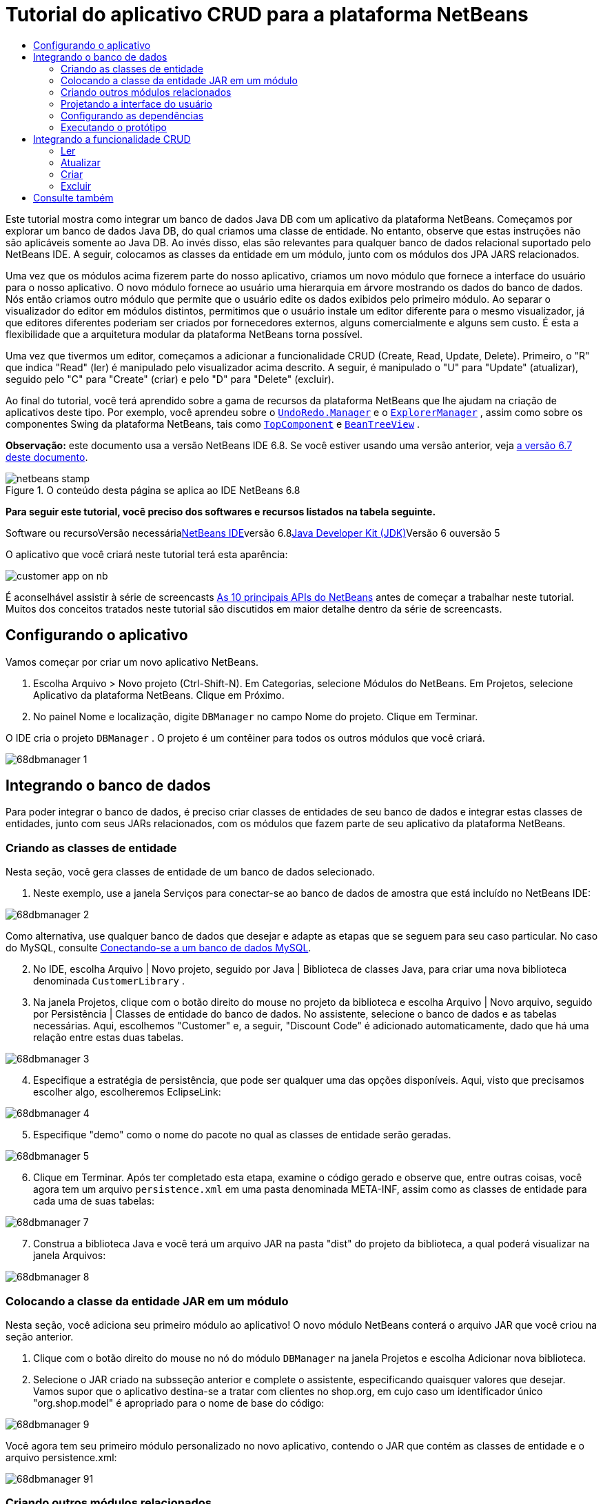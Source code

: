 // 
//     Licensed to the Apache Software Foundation (ASF) under one
//     or more contributor license agreements.  See the NOTICE file
//     distributed with this work for additional information
//     regarding copyright ownership.  The ASF licenses this file
//     to you under the Apache License, Version 2.0 (the
//     "License"); you may not use this file except in compliance
//     with the License.  You may obtain a copy of the License at
// 
//       http://www.apache.org/licenses/LICENSE-2.0
// 
//     Unless required by applicable law or agreed to in writing,
//     software distributed under the License is distributed on an
//     "AS IS" BASIS, WITHOUT WARRANTIES OR CONDITIONS OF ANY
//     KIND, either express or implied.  See the License for the
//     specific language governing permissions and limitations
//     under the License.
//

= Tutorial do aplicativo CRUD para a plataforma NetBeans
:jbake-type: platform-tutorial
:jbake-tags: tutorials 
:jbake-status: published
:syntax: true
:source-highlighter: pygments
:toc: left
:toc-title:
:icons: font
:experimental:
:description: Tutorial do aplicativo CRUD para a plataforma NetBeans - Apache NetBeans
:keywords: Apache NetBeans Platform, Platform Tutorials, Tutorial do aplicativo CRUD para a plataforma NetBeans

Este tutorial mostra como integrar um banco de dados Java DB com um aplicativo da plataforma NetBeans. Começamos por explorar um banco de dados Java DB, do qual criamos uma classe de entidade. No entanto, observe que estas instruções não são aplicáveis somente ao Java DB. Ao invés disso, elas são relevantes para qualquer banco de dados relacional suportado pelo NetBeans IDE. A seguir, colocamos as classes da entidade em um módulo, junto com os módulos dos JPA JARS relacionados.

Uma vez que os módulos acima fizerem parte do nosso aplicativo, criamos um novo módulo que fornece a interface do usuário para o nosso aplicativo. O novo módulo fornece ao usuário uma hierarquia em árvore mostrando os dados do banco de dados. Nós então criamos outro módulo que permite que o usuário edite os dados exibidos pelo primeiro módulo. Ao separar o visualizador do editor em módulos distintos, permitimos que o usuário instale um editor diferente para o mesmo visualizador, já que editores diferentes poderiam ser criados por fornecedores externos, alguns comercialmente e alguns sem custo. É esta a flexibilidade que a arquitetura modular da plataforma NetBeans torna possível.

Uma vez que tivermos um editor, começamos a adicionar a funcionalidade CRUD (Create, Read, Update, Delete). Primeiro, o "R" que indica "Read" (ler) é manipulado pelo visualizador acima descrito. A seguir, é manipulado o "U" para "Update" (atualizar), seguido pelo "C" para "Create" (criar) e pelo "D" para "Delete" (excluir).

Ao final do tutorial, você terá aprendido sobre a gama de recursos da plataforma NetBeans que lhe ajudam na criação de aplicativos deste tipo. Por exemplo, você aprendeu sobre o  ``link:http://bits.netbeans.org/dev/javadoc/org-openide-awt/org/openide/awt/UndoRedo.Manager.html[+UndoRedo.Manager+]``  e o  ``link:http://bits.netbeans.org/dev/javadoc/org-openide-explorer/org/openide/explorer/ExplorerManager.html[+ExplorerManager+]`` , assim como sobre os componentes Swing da plataforma NetBeans, tais como  ``link:http://bits.netbeans.org/dev/javadoc/org-openide-windows/org/openide/windows/TopComponent.html[+TopComponent+]``  e  ``link:http://bits.netbeans.org/dev/javadoc/org-openide-explorer/org/openide/explorer/view/BeanTreeView.html[+BeanTreeView+]`` .

*Observação:* este documento usa a versão NetBeans IDE 6.8. Se você estiver usando uma versão anterior, veja link:67/nbm-crud.html[+a versão 6.7 deste documento+].


image::images/netbeans-stamp.gif[title="O conteúdo desta página se aplica ao IDE NetBeans 6.8"]


*Para seguir este tutorial, você preciso dos softwares e recursos listados na tabela seguinte.*

Software ou recursoVersão necessárialink:https://netbeans.org/downloads/index.html[+NetBeans IDE+]versão 6.8link:http://java.sun.com/javase/downloads/index.jsp[+Java Developer Kit (JDK)+]Versão 6 ouversão 5

O aplicativo que você criará neste tutorial terá esta aparência:

image::http://netbeans.dzone.com/sites/all/files/customer-app-on-nb.png[]

É aconselhável assistir à série de screencasts link:https://platform.netbeans.org/tutorials/nbm-10-top-apis.html[+As 10 principais APIs do NetBeans+] antes de começar a trabalhar neste tutorial. Muitos dos conceitos tratados neste tutorial são discutidos em maior detalhe dentro da série de screencasts.



== Configurando o aplicativo

Vamos começar por criar um novo aplicativo NetBeans.


[start=1]
1. Escolha Arquivo > Novo projeto (Ctrl-Shift-N). Em Categorias, selecione Módulos do NetBeans. Em Projetos, selecione Aplicativo da plataforma NetBeans. Clique em Próximo.

[start=2]
2. No painel Nome e localização, digite  ``DBManager``  no campo Nome do projeto. Clique em Terminar.

O IDE cria o projeto  ``DBManager`` . O projeto é um contêiner para todos os outros módulos que você criará.

image::images/68dbmanager-1.png[]




== Integrando o banco de dados

Para poder integrar o banco de dados, é preciso criar classes de entidades de seu banco de dados e integrar estas classes de entidades, junto com seus JARs relacionados, com os módulos que fazem parte de seu aplicativo da plataforma NetBeans.


=== Criando as classes de entidade

Nesta seção, você gera classes de entidade de um banco de dados selecionado.


[start=1]
1. Neste exemplo, use a janela Serviços para conectar-se ao banco de dados de amostra que está incluído no NetBeans IDE:

image::images/68dbmanager-2.png[]

Como alternativa, use qualquer banco de dados que desejar e adapte as etapas que se seguem para seu caso particular. No caso do MySQL, consulte link:https://netbeans.org/kb/docs/ide/mysql_pt_BR.html[+Conectando-se a um banco de dados MySQL+].


[start=2]
2. No IDE, escolha Arquivo | Novo projeto, seguido por Java | Biblioteca de classes Java, para criar uma nova biblioteca denominada  ``CustomerLibrary`` .


[start=3]
3. Na janela Projetos, clique com o botão direito do mouse no projeto da biblioteca e escolha Arquivo | Novo arquivo, seguido por Persistência | Classes de entidade do banco de dados. No assistente, selecione o banco de dados e as tabelas necessárias. Aqui, escolhemos "Customer" e, a seguir, "Discount Code" é adicionado automaticamente, dado que há uma relação entre estas duas tabelas.

image::images/68dbmanager-3.png[]


[start=4]
4. Especifique a estratégia de persistência, que pode ser qualquer uma das opções disponíveis. Aqui, visto que precisamos escolher algo, escolheremos EclipseLink:

image::images/68dbmanager-4.png[]


[start=5]
5. Especifique "demo" como o nome do pacote no qual as classes de entidade serão geradas.

image::images/68dbmanager-5.png[]


[start=6]
6. Clique em Terminar. Após ter completado esta etapa, examine o código gerado e observe que, entre outras coisas, você agora tem um arquivo  ``persistence.xml``  em uma pasta denominada META-INF, assim como as classes de entidade para cada uma de suas tabelas:

image::images/68dbmanager-7.png[]


[start=7]
7. Construa a biblioteca Java e você terá um arquivo JAR na pasta "dist" do projeto da biblioteca, a qual poderá visualizar na janela Arquivos:

image::images/68dbmanager-8.png[]


=== Colocando a classe da entidade JAR em um módulo

Nesta seção, você adiciona seu primeiro módulo ao aplicativo! O novo módulo NetBeans conterá o arquivo JAR que você criou na seção anterior.


[start=1]
1. Clique com o botão direito do mouse no nó do módulo  ``DBManager``  na janela Projetos e escolha Adicionar nova biblioteca.


[start=2]
2. Selecione o JAR criado na subsseção anterior e complete o assistente, especificando quaisquer valores que desejar. Vamos supor que o aplicativo destina-se a tratar com clientes no shop.org, em cujo caso um identificador único "org.shop.model" é apropriado para o nome de base do código:

image::images/68dbmanager-9.png[]

Você agora tem seu primeiro módulo personalizado no novo aplicativo, contendo o JAR que contém as classes de entidade e o arquivo persistence.xml:

image::images/68dbmanager-91.png[]


=== Criando outros módulos relacionados

Nesta seção, você cria dois novos módulos, colocando o EclipseLinks JARs, assim como o JAR do conector do banco de dados.


[start=1]
1. Faça o mesmo que fez ao criar o wrapper de bibliotecas para a classe de entidade JAR, mas desta vez para os JARs de EclipseLink, que estão na biblioteca Java "CustomerLibrary" criada anteriormente:

image::images/68dbmanager-94.png[]

No assistente para módulo de wrapper de bibliotecas, você pode usar Ctrl-clique para selecionar vários JARs.


[start=2]
2. A seguir, crie outro módulo de wrapper de bibliotecas, desta vez para o JAR cliente do banco de dados Java DB, que está disponível na sua distribuição do JDK em  ``db/lib/derbyclient.jar`` .


=== Projetando a interface do usuário

Nesta seção, você cria um protótipo simples de interface do usuário, fornecendo uma janela que usa uma  ``JTextArea``  para exibir os dados recuperados do banco de dados.


[start=1]
1. Clique com o botão direito do mouse no nó do módulo  ``DBManager``  na janela Projetos e escolha Adicionar novo. Crie um novo módulo denominado  ``CustomerViewer`` , com o nome de base de código  ``org.shop.ui`` .


[start=2]
2. Na janela Projetos, clique com o botão direito do mouse no novo módulo e escolha Novo | Componente de janela. Especifique que ele deve ser criado na posição do  ``editor``  e que deve ser aberto quando o aplicativo for iniciado. Defina  ``Customer``  como o prefixo do nome da classe da janela.


[start=3]
3. Use a paleta (Ctrl-Shift-8) para arrastar e soltar uma  ``JTextArea``  na nova janela:

image::images/68dbmanager-93.png[]


[start=4]
4. Adicione isto no fim do construtor TopComponent:

[source,java]
----

EntityManager entityManager = Persistence.createEntityManagerFactory("CustomerLibraryPU").createEntityManager();
Query query = entityManager.createQuery("SELECT c FROM Customer c");
List<Customer> resultList = query.getResultList();
for (Customer c : resultList) {
  jTextArea1.append(c.getName() + " (" + c.getCity() + ")" + "\n");
}
----

Como você não definiu dependências no módulo que fornece o objeto Customer e as JARS de persistência, as declarações acima serão marcadas com linhas sublinhadas em vermelho indicando o erro. Estes serão corrigidos na seção que segue.

Acima, você pode ver as referências à unidade de persistência denominada "CustomerLibraryPU", que é o mesmo nome definido no arquivo  ``persistence.xml`` . Além disso, há uma referência a uma das classes de entidade, denominada  ``Customer`` , que está no módulo de classes de entidade. Adapte estas partes às suas necessidades caso sejam diferentes das de cima.


=== Configurando as dependências

Nesta seção, você habilita alguns dos módulos para usar o código de alguns dos outros módulos. Você faz isso de forma bem explícita ao definir contratos intencionais entre módulos relacionados, ou seja, o oposto à reutilização acidental e caótica do código, que tende a acontecer quando não há uma arquitetura modular estrita, como a fornecida pela plataforma NetBeans.


[start=1]
1. O módulo de classes de entidade precisa ter dependências no módulo Derby Client, assim como no módulo EclipseLink. Clique com o botão direito do mouse no módulo  ``CustomerLibrary`` , escolha Propriedades e use a aba Bibliotecas para definir as dependências nos dois módulos que o módulo  ``CustomerLibrary``  necessita.


[start=2]
2. O módulo  ``CustomerViewer``  precisa de uma dependência no módulo EclipseLink, assim como no módulo de classes de entidade. Clique com o botão direito do mouse no módulo  ``CustomerViewer`` , escolha Propriedades e use a aba Bibliotecas para definir as dependências nos dois módulos que o módulo  ``CustomerViewer``  necessita.


[start=3]
3. Abra o  ``CustomerTopComponent``  na visualização Código-fonte, clique com o botão direito do mouse no editor e escolha "Corrigir importações". O IDE agora é capaz de adicionar as declarações importadas, porque os módulos que fornecem as classes necessárias agora estão disponíveis no  ``CustomerTopComponent`` .

Você agora definiu os contratos entre os módulos em seu aplicativo, fornecendo-lhe o controle sobre as dependências entre as distintas partes do código.


=== Executando o protótipo

Nesta seção, você executa o aplicativo para que possa ver se está acessando corretamente seu banco de dados.


[start=1]
1. Inicie seu servidor de banco de dados.


[start=2]
2. Execute o aplicativo. O seguinte deverá ser exibido:

image::images/68dbmanager-92.png[]

Você agora tem um protótipo simples que compreende um aplicativo da plataforma NetBeans que exibe os dados do seu banco de dados, o qual será ampliado na próxima seção.



== Integrando a funcionalidade CRUD

Para poder criar a funcionalidade CRUD que se integra com suavidade à plataforma NetBeans, alguns padrões bem específicos de codificação da plataforma NetBeans precisam ser implementados. A seção que segue descreve estes padrões em detalhes.


=== Ler

Nesta seção, você altera a  ``JTextArea`` , apresentada na seção anterior, para uma visualização do explorador da plataforma NetBeans. As visualizações do explorador da plataforma NetBeans são componentes Swing que se integram melhor com a plataforma NetBeans do que os componentes padrão do Swing. Entre outras coisas, elas oferecem suporte à noção de um contexto, o que permite que elas detectem o contexto.

Ao representar seus dados, você terá um modelo hierárquico genérico fornecido por uma classe  ``Node``  da plataforma NetBeans, que pode ser exibido por quaisquer das visualizações do explorador da plataforma NetBeans. Esta seção termina com uma explicação de como sincronizar as visualizações do explorador com a janela Propriedades da plataforma Netbeans.


[start=1]
1. Em seu  ``TopComponent`` , exclua a  ``JTextArea``  na visualização Desenho e comente seu código relacionado na visualização Código-fonte:

[source,java]
----

EntityManager entityManager =  Persistence.createEntityManagerFactory("CustomerLibraryPU").createEntityManager();
Query query = entityManager.createQuery("SELECT c FROM Customer c");
List<Customer> resultList = query.getResultList();
//for (Customer c : resultList) {
//    jTextArea1.append(c.getName() + " (" + c.getCity() + ")" + "\n");
//}
----


[start=2]
2. Clique com o botão direito do mouse no módulo  ``CustomerViewer`` , escolha Propriedades e use a aba Bibliotecas para definir as dependências nos nós da API e a API do explorador e da folha de propriedades.


[start=3]
3. A seguir, altere a assinatura da classe para implementar o  ``ExplorerManager.Provider`` :

[source,java]
----

final class CustomerTopComponent extends TopComponent implements ExplorerManager.Provider
----

Será necessário sobrepor o  ``getExplorerManager()`` 


[source,java]
----

@Override
public ExplorerManager getExplorerManager() {
    return em;
}
----

Acima da classe, declare e inicialize o  ``ExplorerManager`` :


[source,java]
----

private static ExplorerManager em = new ExplorerManager();
----

Assista link:https://platform.netbeans.org/tutorials/nbm-10-top-apis.html[+As 10 principais APIs do NetBeans+] para obter os detalhes para o código acima, especialmente o screencast que trata dos nós da API e da API do explorador e da folha de propriedades.


[start=4]
4. Alterne para a visualização Desenho do  ``TopComponent``  , clique com o botão direito do mouse na paleta, escolha Gerenciador de paleta | Adicionar do JAR. A seguir, vá a  ``org-openide-explorer.jar`` , que está na pasta  ``platform11/modules`` , dentro do diretório de instalação do NetBeans IDE. Feche a BeanTreeView e complete o assistente. Agora você deveria ver a  ``BeanTreeView``  na paleta. Arraste-a da paleta e solte-a na janela.


[start=5]
5. Crie uma classe de fábrica que criará um novo link:http://bits.netbeans.org/dev/javadoc/org-netbeans-modules-db/org/netbeans/api/db/explorer/node/BaseNode.html[+BeanNode+] para cada cliente do seu banco de dados:

[source,java]
----

import demo.Customer;
import java.beans.IntrospectionException;
import java.util.List;
import org.openide.nodes.BeanNode;
import org.openide.nodes.ChildFactory;
import org.openide.nodes.Node;
import org.openide.util.Exceptions;

public class CustomerChildFactory extends ChildFactory<Customer> {

    private List<Customer> resultList;

    public CustomerChildFactory(List<Customer> resultList) {
        this.resultList = resultList;
    }

    @Override
    protected boolean createKeys(List<Customer> list) {
        for (Customer Customer : resultList) {
            list.add(Customer);
        }
        return true;
    }

    @Override
    protected Node createNodeForKey(Customer c) {
        try {
            return new BeanNode(c);
        } catch (IntrospectionException ex) {
            Exceptions.printStackTrace(ex);
            return null;
        }
    }

}
----


[start=6]
6. De volta ao  ``CustomerTopComponent`` , use o  ``ExplorerManager``  para passar a lista de resultados da consulta JPA para  ``Node`` :

[source,java]
----

EntityManager entityManager =  Persistence.createEntityManagerFactory("CustomerLibraryPU").createEntityManager();
Query query = entityManager.createQuery("SELECT c FROM Customer c");
List<Customer> resultList = query.getResultList();
*em.setRootContext(new AbstractNode(Children.create(new CustomerChildFactory(resultList), true)));*
//for (Customer c : resultList) {
//    jTextArea1.append(c.getName() + " (" + c.getCity() + ")" + "\n");
//}
----


[start=7]
7. Execute o aplicativo. Quando o aplicativo estiver sendo executado abra a janela Propriedades. Observe que embora os dados estejam disponíveis, exibidos em uma  ``BeanTreeView`` , a  ``BeanTreeView``  não está sincronizada com a janela Propriedades, que está disponível através de Janela | Propriedades. Em outras palavras, nada é exibido na janela Propriedades quando você move acima e abaixo na hierarquia da árvore.


[start=8]
8. Sincronize a janela Propriedades com  ``BeanTreeView``  ao adicionar o seguinte construtor no  ``TopComponent`` :

[source,java]
----

associateLookup(ExplorerUtils.createLookup(em, getActionMap()));
----

Aqui nós adicionamos o  ``ExplorerManager``  e o  ``ActionMap``  do  ``TopComponent``  ao  ``Lookup``  do  ``TopComponent`` . Uma consequência disso, é que a janela Propriedades começa a exibir o nome e o texto da dica de ferramenta do  ``Node``  selecionado.


[start=9]
9. Execute novamente o aplicativo e observe que a janela Propriedades agora está sincronizada com a visualização do explorador:

image::images/68dbmanager-95.png[]

Agora você pode visualizar seus dados na hierarquia da árvore, assim como deveria ser capaz de fazer com um  ``JTree`` . No entanto, também é possível alternar entre diferentes visualizações do explorador sem a necessidade de alterar nada no modelo porque o  ``ExplorerManager``  faz a mediação entre o modelo e a visualização. Finalmente, agora também é possível sincronizar a visualização com a janela Propriedades.


=== Atualizar

Nesta seção, primeiro você cria um editor. O editor será fornecido por um novo módulo do NetBeans. Portanto, primeiro você criará um novo módulo. A seguir, dentro daquele novo módulo, criará um novo  ``TopComponent`` , contendo dois  ``JTextFields`` , em cada uma das colunas que deseja permitir que sejam editadas pelo usuário. Será necessário deixar que o módulo do visualizador se comunique com o módulo do editor. Sempre que um novo  ``Node``  for selecionado no módulo do visualizador, você adicionará o objeto  ``Customer``  atual ao  ``Lookup`` . No módulo do editor, você ouvirá o  ``Lookup``  para a apresentação dos objetos  ``Customer`` . Sempre que um novo objeto  ``Customer``  for introduzido no  ``Lookup`` , você atualizará o  ``JTextFields``  no editor.

A seguir, você sincronizará seu  ``JTextFields``  com a funcionalidade de Desfazer, Refazer e Salvar da plataforma NetBeans. Em outras palavras, quando o usuário faz alterações em um  ``JTextField`` , você deseja que a funcionalidade existente da plataforma NetBeans se torne disponível para que, em vez de ter que criar uma nova funcionalidade, você tenha somente que utilizar o suporte da plataforma NetBeans. Para este fim, será necessário usar o  ``UndoRedoManager``  junto com o  ``SaveCookie`` .


[start=1]
1. Crie um novo módulo denominado  ``CustomerEditor``  com o  ``org.shop.editor``  como o nome de base do código.


[start=2]
2. Clique com o botão direito do mouse no módulo  ``CustomerEditor``  e escolha Novo | Componente de janela. Certifique-se de especificar que a janela deve aparecer na posição do  ``editor``  e que deve abrir quando o aplicativo for iniciado. No painel final do assistente, defina "Editor" como o prefixo do nome da classe.


[start=3]
3. Use a paleta (Ctrl-Shift-8) para adicionar dois  ``JLabels``  e dois  ``JTextFields``  na nova janela. Defina os textos dos rótulos como "Nome" e "Cidade" e defina os nomes das variáveis dos dois  ``JTextFields``  como  ``jTextField1``  e  ``jTextField2`` .

No construtor de GUI, a janela agora deve se parecer com a figura seguinte:

image::images/68dbmanager-96.png[]


[start=4]
4. Volte para o módulo  ``CustomerViewer``  e altere o arquivo  ``layer.xml``  para que especifique que a janela  ``CustomerTopComponent``  aparecerá no modo  ``explorer`` .

Clique com o botão direito do mouse no projeto do aplicativo e escolha "Limpar", após alterar o arquivo  ``layer.xml`` . Porquê? Porque sempre que você executa o aplicativo e o fecha, as posições da janela são armazenadas no diretório do usuário. Portanto, se o  ``CustomerViewer``  foi inicialmente exibido no modo  ``editor`` , ele permanecerá no modo  ``editor``  até que você faça "Limpar", redefinindo, assim, o diretório do usuário (ou seja, _excluindo_ o diretório do usuário) e permitindo que o  ``CustomerViewer``  seja exibido na posição definida atualmente no arquivo  ``layer.xml`` .

Verifique também se  ``BeanTreeView``  no  ``CustomerViewer``  será ampliada na horizontal e na vertical quando o usuário redimensionar o aplicativo. Verifique isso abrindo a janela, selecionando  ``BeanTreeView``  e clicando nos botões de seta na barra de ferramentas do construtor da GUI.


[start=5]
5. Execute o aplicativo e certifique-se de ver o seguinte quando o aplicativo se iniciar:

image::images/68dbmanager-97.png[]


[start=6]
6. Agora podemos começar a adicionar alguns códigos. Primeiramente, precisamos mostrar no editor o objeto Customer atualmente selecionado:
* Inicie por adaptar o módulo  ``CustomerViewer``  para que o objeto  ``Customer``  atual seja adicionado ao  ``Lookup``  da janela do visualizador sempre que um novo  ``Node``  for selecionado. Para isso, crie um  ``AbstractNode`` , em vez de um  ``BeanNode`` , na classe  ``CustomerChildFactory`` . Isso permite adicionar o objeto  ``Customer``  atual ao  ``Lookup``  do Node, conforme ilustrado a seguir (observe a parte em negrito):

[source,java]
----

@Override
protected Node createNodeForKey(Customer c) {
    Node node = new AbstractNode(Children.LEAF, Lookups.singleton(c));
    node.setDisplayName(c.getName());
    node.setShortDescription(c.getCity());
    return node;
//        try {
//            return new BeanNode(c);
//        } catch (IntrospectionException ex) {
//            Exceptions.printStackTrace(ex);
//            return null;
//        }
}
----

Agora, sempre que um novo  ``Node``  for criado, o que acontece sempre que o usuário seleciona um novo estado no visualizador, um novo objeto  ``Customer``  é adicionado ao  ``Lookup``  do  ``Node`` .

* Agora vamos alterar o módulo do editor de tal forma que sua janela detecte os objetos  ``Customer``  que são adicionados ao  ``Lookup`` . Primeiro, defina uma dependência no módulo do editor que fornece a classe da entidade, bem como o módulo que fornece os JARS de persistência.

* A seguir, altere a assinatura da classe  ``EditorTopComponente``  para implementar o  ``LookupListener`` :

[source,java]
----

public final class EditorTopComponent extends TopComponent implements LookupListener
----

* Substitua o  ``resultChanged``  para que os  ``JTextFields``  sejam atualizados sempre que um novo objeto  ``Customer``  for introduzido no  ``Lookup`` :

[source,java]
----

@Override
public void resultChanged(LookupEvent lookupEvent) {
    Lookup.Result r = (Lookup.Result) lookupEvent.getSource();
    Collection<Customer> coll = r.allInstances();
    if (!coll.isEmpty()) {
        for (Customer cust : coll) {
            jTextField1.setText(cust.getName());
            jTextField2.setText(cust.getCity());
        }
    } else {
        jTextField1.setText("[no name]");
        jTextField2.setText("[no city]");
    }
}
----

* Agora que o  ``LookupListener``  está definido, precisamos adicioná-lo a algo. Aqui, nós o adicionamos ao  ``Lookup.Result``  obtido do contexto global. Os proxies do contexto global do contexto do  ``Node``  selecionado. Por exemplo, se "Ford Motor Co" for selecionado na hierarquia da árvore, o objeto  ``Customer``  de "Ford Motor Co" é adicionado ao  ``Lookup``  do  ``Node``  que, por ser o  ``Node``  atualmente selecionado, significa que o objeto  ``Customer``  de "Ford Motor Co" agora está disponível no contexto global. Isso é, então, passado para o  ``resultChanged`` , fazendo com que os campos de texto sejam preenchidos.

Todo o acima começa a acontecer, ou seja, o  ``LookupListener``  se torna ativo sempre que a janela do editor for aberta, como pode ser visto abaixo:


[source,java]
----

@Override
public void componentOpened() {
    result = Utilities.actionsGlobalContext().lookupResult(Customer.class);
    result.addLookupListener(this);
    resultChanged(new LookupEvent(result));
}

@Override
public void componentClosed() {
    result.removeLookupListener(this);
    result = null;
}
----

Como a janela do editor é aberta quando o aplicativo é iniciado, o  ``LookupListener``  está disponível no momento da inicialização do aplicativo.

* Finalmente, declare a variável do resultado acima da classe, como segue:

[source,java]
----

private Lookup.Result result = null;
----

* Execute novamente o aplicativo e observe que a janela do editor é atualizada sempre que você seleciona um novo  ``Node`` :

image::images/68dbmanager-98.png[]

No entanto, observe o que acontece quando você alterna o foco para a janela do editor:

image::images/68dbmanager-99.png[]

Como o  ``Node``  não é mais o atual, o objeto  ``Customer``  não está mais no contexto global. Isto se deve, conforme mostrado acima, aos proxies do contexto global do  ``Lookup``  do  ``Node``  atual. Portanto, neste caso, não podemos usar o contexto global. Em vez disso, usaremos o  ``Lookup``  local fornecido pela janela Clientes.

Reescreva esta linha:


[source,java]
----

result = Utilities.actionsGlobalContext().lookupResult(Customer.class);
----

Para:


[source,java]
----

result = WindowManager.getDefault().findTopComponent("CustomerTopComponent").getLookup().lookupResult(Customer.class);
----

A string "CustomerTopComponent" é a ID do  ``CustomerTopComponent`` , que é uma constante da string que você pode encontrar no código-fonte do  ``CustomerTopComponent`` . Uma desvantagem da abordagem acima é a de que seu novo  ``EditorTopComponent``  funciona somente se ele puder encontrar um  ``TopComponent``  com a ID "CustomerTopComponent". Isto precisa ser explicitamente documentado para que os desenvolvedores de editores alternativos possam saber que precisam identificar o visualizador  ``TopComponent``  desta forma, ou é necessário reescrever o modelo de seleção, link:http://weblogs.java.net/blog/timboudreau/archive/2007/01/how_to_replace.html[+conforme descrito aqui+] por Tim Boudreau.

Se usar uma das abordagens acima, verificará que o contexto não se perde ao alternar o foco para o  ``EditorTopComponent`` , conforme ilustrado abaixo:

image::images/68dbmanager-991.png[]

Visto que agora você está usando  ``AbstractNode`` , em vez de  ``BeanNode`` , nenhuma propriedade é mostrada na janela Propriedades. Você mesmo precisa fornecê-las, conforme descrito no link:https://platform.netbeans.org/tutorials/nbm-nodesapi2.html[+Tutorial da API de nós+].


[start=7]
7. Em segundo lugar, vamos trabalhar na funcionalidade Desfazer/Refazer. O que gostaríamos que acontecesse é que sempre que o usuário fizer uma alteração em um dos  ``JTextFields`` , o botão "Desfazer" e o botão "Refazer", assim como os itens de menu relacionados no meu Editar, se tornem habilitados. Para este fim, a plataforma NetBeans torna o link:http://bits.netbeans.org/dev/javadoc/org-openide-awt/org/openide/awt/UndoRedo.Manager.html[+UndoRedo.Manager+] disponível.
* Declare e crie uma instância de um novo UndoRedoManager acima do  ``EditorTopComponent`` :

[source,java]
----

private UndoRedo.Manager manager = new UndoRedo.Manager();
----

* A seguir, sobreponha o método  ``getUndoRedo()``  no  ``EditorTopComponent`` :

[source,java]
----

@Override
public UndoRedo getUndoRedo() {
    return manager;
}
----

* No construtor do  ``EditorTopComponent`` , adicione um  ``KeyListener``  ao  ``JTextFields``  e, dentro dos métodos relacionados que você precisa implementar, adicione o  ``UndoRedoListeners`` :

[source,java]
----

jTextField1.getDocument().addUndoableEditListener(manager);
jTextField2.getDocument().addUndoableEditListener(manager);

----

* Execute o aplicativo e mostre a funcionalidade Desfazer e Refazer em ação, os botões e também os itens de menu. A funcionalidade funciona exatamente como esperado. Você pode desejar alterar o  ``KeyListener``  para que nem TODAS as teclas causem a habilitação da funcionalidade Desfazer/Refazer. Por exemplo, quando Enter é pressionado, você provavelmente não deseja que a funcionalidade Desfazer/Refazer se torne disponível. Portanto, adapte o código acima para se adequar às suas necessidades administrativas.

[start=8]
8. Em terceiro lugar, precisamos integrar com a funcionalidade Salvar do NetBeans.
* Por padrão, o botão "Salvar todos" está disponível na barra de ferramentas da plataforma NetBeans. Em nosso cenário atual, não desejamos salvar "todos", por que "todos" se refere a vários documentos. Em nosso caso, temos somente um "documento", que é o editor que estamos reutilizando para todos os nós na hierarquia da árvore. Remova o botão "Salvar todos" e adicione "Salvar" em seu lugar, ao adicionar o seguinte arquivo de camada do módulo  ``CustomerEditor`` :

[source,xml]
----

<folder name="Toolbars">
    <folder name="File">
        <file name="org-openide-actions-SaveAction.shadow">
            <attr name="originalFile" stringvalue="Actions/System/org-openide-actions-SaveAction.instance"/>
            <attr name="position" intvalue="444"/>
        </file>
        <file name="org-openide-actions-SaveAllAction.shadow_hidden"/>
    </folder>
</folder>
----

Agora, quando você executar o aplicativo, verá um ícone diferente na barra de ferramentas. Ao invés do botão "Salvar todos", você agora tem o botão "Salvar" disponível.

* Defina as dependências na API das caixas de diálogo e na API dos nós.

* No construtor  ``EditorTopCompontn`` , adicione uma chamada para disparar um método (que será definido na etapa seguinte) sempre que uma alteração for detectada:

[source,java]
----

public EditorTopComponent() {

        ...
        ...
        ...

        jTextField1.getDocument().addDocumentListener(new DocumentListener() {
            public void insertUpdate(DocumentEvent arg0) {
                fire(true);
            }
            public void removeUpdate(DocumentEvent arg0) {
                fire(true);
            }
            public void changedUpdate(DocumentEvent arg0) {
                fire(true);
            }
        });

        jTextField2.getDocument().addDocumentListener(new DocumentListener() {
            public void insertUpdate(DocumentEvent arg0) {
                fire(true);
            }
            public void removeUpdate(DocumentEvent arg0) {
                fire(true);
            }
            public void changedUpdate(DocumentEvent arg0) {
                fire(true);
            }
        });

        //Create a new instance of our SaveCookie implementation:
        impl = new SaveCookieImpl();

        //Create a new instance of our dynamic object:
        content = new InstanceContent();

        //Add the dynamic object to the TopComponent Lookup:
        associateLookup(new AbstractLookup(content));

    }

    ...
    ...
    ...

----

* Aqui estão os dois métodos mencionados acima. Primeiro, o método que é disparado sempre que uma alteração for detectada. Uma implementação do  ``SaveCookie``  da API de nós é adicionada ao  ``InstanceContent``  sempre que uma alteração for detectada:

[source,java]
----

    public void fire(boolean modified) {
        if (modified) {
            //If the text is modified,
            //we add SaveCookie impl to Lookup:
            content.add(impl);
        } else {
            //Otherwise, we remove the SaveCookie impl from the lookup:
            content.remove(impl);
        }
    }

    private class SaveCookieImpl implements SaveCookie {

        @Override
        public void save() throws IOException {

           Confirmation message = new NotifyDescriptor.Confirmation("Do you want to save \""
                    + jTextField1.getText() + " (" + jTextField2.getText() + ")\"?",
                    NotifyDescriptor.OK_CANCEL_OPTION,
                    NotifyDescriptor.QUESTION_MESSAGE);

            Object result = DialogDisplayer.getDefault().notify(message);
            //When user clicks "Yes", indicating they really want to save,
            //we need to disable the Save action,
            //so that it will only be usable when the next change is made
            //to the JTextArea:
            if (NotifyDescriptor.YES_OPTION.equals(result)) {
                fire(false);
                //Implement your save functionality here.
            }
        }
    }

----

* Execute o aplicativo e observe a habilitação/desabilitação do botão Salvar:

image::images/68dbmanager-992.png[]

No momento, nada acontece quando você clica em OK na caixa de diálogo acima. Na próxima etapa, adicionamos alguns códigos JPA para manipular a persistências de nossas alterações.

* A seguir, adicionamos o código JPA para persistência de nossa alteração. Faça isso substituindo o comentário "//Implement your save functionality here." (Implemente sua funcionalidade salva aqui). O comentário deveria ser substituído pelo código a seguir:

[source,java]
----

EntityManager entityManager = Persistence.createEntityManagerFactory("CustomerLibraryPU").createEntityManager();
entityManager.getTransaction().begin();
Customer c = entityManager.find(Customer.class, customer.getCustomerId());
c.setName(jTextField1.getText());
c.setCity(jTextField2.getText());
entityManager.getTransaction().commit();
----

O "customer" de  ``customer.getCustomerId()()``  não está definido no momento. Adicione a linha em negrito ao  ``resultChanged``  abaixo, após declarar  ``Customer customer;``  acima da classe, de modo que o objeto  ``Customer``  atual defina o  ``customer`` , o qual é então usado no código de persistência acima para obter a ID do objeto  ``Customer``  atual.


[source,java]
----

@Override
public void resultChanged(LookupEvent lookupEvent) {
    Lookup.Result r = (Lookup.Result) lookupEvent.getSource();
    Collection<Customer> c = r.allInstances();
    if (!c.isEmpty()) {
        for (Customer customer : c) {
            *customer = cust;*
            jTextField1.setText(customer.getName());
            jTextField2.setText(customer.getCity());
        }
    } else {
        jTextField1.setText("[no name]");
        jTextField2.setText("[no city]");
    }
}
----

* Execute o aplicativo e altere alguns dados. No momento, não temos a funcionalidade "Atualizar" (que será adicionada na etapa seguinte), portanto, para ver os dados alterados, reinicie o aplicativo. Aqui, por exemplo, a hierarquia da árvore mostra o nome do cliente persistente "Ford Motor Co":

image::images/68dbmanager-993.png[]


[start=9]
9. Em quarto lugar, precisamos adicionar a funcionalidade de atualização para o visualizador Customer. Você pode desejar adicionar um  ``Temporizador``  que periodicamente atualiza o visualizador. No entanto, neste exemplo, nós adicionaremos um item de menu "Atualizar" no nó Raiz, para que o usuário seja capaz de atualizar manualmente o visualizador.
* No pacote principal do módulo  ``CustomerViewer`` , crie um novo  ``Node`` , que substituirá o  ``AbstractNode``  que estamos usando atualmente como a raiz dos filhos do visualizador. Observe que também vinculamos uma ação "Atualizar" com nosso novo nó raiz.

[source,java]
----

public class CustomerRootNode extends AbstractNode {

    public CustomerRootNode(Children kids) {
        super(kids);
        setDisplayName("Root");
    }

    @Override
    public Action[] getActions(boolean context) {
        Action[] result = new Action[]{
            new RefreshAction()};
        return result;
    }

    private final class RefreshAction extends AbstractAction {

        public RefreshAction() {
            putValue(Action.NAME, "Refresh");
        }

        public void actionPerformed(ActionEvent e) {
            CustomerTopComponent.refreshNode();
        }
    }

}
----

* Adicione este método ao  ``CustomerTopComponent``  para atualizar a visualização:

[source,java]
----

public static void refreshNode() {
    EntityManager entityManager = Persistence.createEntityManagerFactory("CustomerLibraryPU").createEntityManager();
    Query query = entityManager.createQuery("SELECT c FROM Customer c");
    List<Customer> resultList = query.getResultList();
    em.setRootContext(new *CustomerRootNode*(Children.create(new CustomerChildFactory(resultList), true)));
} 
----

Agora, substitua o código acima no construtor do  ``CustomerTopComponent``  por uma chamada para código acima. Como você pode ver na parte realçada acima, agora estamos usando nosso  ``CustomerRootNode``  ao invés do  ``AbstractNode`` . O  ``CustomerRootNode``  inclui a ação "Atualizar", que chama o código acima.

* Na sua funcionalidade de salvar, adicione a chamada ao método acima para que, sempre que os dados forem salvos, ocorra uma atualização automática. É possível utilizar diferentes abordagens ao implementar esta extensão à funcionalidade de salvar. Por exemplo, você pode criar um novo módulo que contém a ação de atualização. Tal módulo é, então, compartilhado entre o módulo do visualizador e o módulo do editor, proporcionando a funcionalidade que é comum a ambos.

* Execute novamente o aplicativo e observe que você tem um novo nó raiz com uma ação "Atualizar".

image::images/68dbmanager-994.png[]

* Altere alguns dados, salve-os, chame a ação Atualizar e observe que o visualizador está atualizado.

Você agora aprendeu como a plataforma NetBeans tem a permissão de manipular as alterações no  ``JTextFields`` . Sempre que o texto muda, os botões Desfazer e Refazer da plataforma NetBeans são habilitados ou desabilitados. Também, o botão Salvar é corretamente habilitado ou desabilitado, permitindo que o usuário salve os dados alterados no banco de dados.


=== Criar

Nesta seção, você permite que o usuário crie uma nova entrada no banco de dados.


[start=1]
1. Clique com o botão direito do mouse no módulo  ``CustomerEditor``  e escolha "Nova ação". Use o assistente Nova ação para criar uma nova ação "Sempre habilitado". A nova ação deve ser exibida na barra de ferramentas ou na barra de menus. Na próxima etapa do assistente, chame a ação  ``NewAction`` .

Certifique-se de ter disponível um ícone 16x16, que o assistente força que seja selecionado, se for indicado que deseja que a ação seja chamada da barra de ferramentas.


[start=2]
2. Na nova ação, deixe que o  ``TopComponent``  seja aberto com  ``JTextFields``  vazios:

[source,java]
----

import java.awt.event.ActionEvent;
import java.awt.event.ActionListener;

public final class NewAction implements ActionListener {

    public void actionPerformed(ActionEvent e) {
        EditorTopComponent tc = EditorTopComponent.getDefault();
        tc.resetFields();
        tc.open();
        tc.requestActive();
    }

}
----

A ação implementa a classe  ``ActionListener``  que está vinculada ao aplicativo através de entradas no arquivo de camadas, colocado pelo assistente Nova ação. Imagine que fácil será quando transferir seu aplicativo Swing existente para a plataforma NetBeans, já que você simplesmente poderá usar as mesmas classes  ``Action``  usadas em seu aplicativo original, sem a necessidade de reescrevê-las para estarem em conformidade com as classes  ``Action``  fornecidas pela plataforma NetBeans!

No  ``EditorTopComponent`` , adicione o seguinte método para redefinir o  ``JTextFields``  e para criar um novo objeto  ``Customer`` :


[source,java]
----

public void resetFields() {
    customer = new Customer();
    jTextField1.setText("");
    jTextField2.setText("");
}
----


[start=3]
3. No  ``SaveCookie`` , assegure que um retorno de  ``null``  indique que a nova entrada está salva, ao invés de uma entrada existente ser atualizada:

[source,java]
----

public void save() throws IOException {

    Confirmation message = new NotifyDescriptor.Confirmation("Do you want to save \""
                    + jTextField1.getText() + " (" + jTextField2.getText() + ")\"?",
                    NotifyDescriptor.OK_CANCEL_OPTION,
                    NotifyDescriptor.QUESTION_MESSAGE);

    Object result = DialogDisplayer.getDefault().notify(msg);

    //When user clicks "Yes", indicating they really want to save,
    //we need to disable the Save button and Save menu item,
    //so that it will only be usable when the next change is made
    //to the text field:
    if (NotifyDescriptor.YES_OPTION.equals(result)) {
        fire(false);
        EntityManager entityManager = Persistence.createEntityManagerFactory("CustomerLibraryPU").createEntityManager();
        entityManager.getTransaction().begin();
        *if (customer.getCustomerId() != null)* {
            Customer c = entityManager.find(Customer.class, cude.getCustomerId());
            c.setName(jTextField1.getText());
            c.setCity(jTextField2.getText());
            entityManager.getTransaction().commit();
        } else {
            *Query query = entityManager.createQuery("SELECT c FROM Customer c");
            List<Customer> resultList = query.getResultList();
            customer.setCustomerId(resultList.size()+1);
            customer.setName(jTextField1.getText());
            customer.setCity(jTextField2.getText());
            //add more fields that will populate all the other columns in the table!
            entityManager.persist(customer);
            entityManager.getTransaction().commit();*
        }
    }

}
----


[start=4]
4. Execute novamente o aplicativo e adicione um novo cliente no banco de dados.


=== Excluir

Nesta seção, você permite que o usuário exclua uma entrada selecionada no banco de dados. Usando os conceitos e códigos acima descritos, implemente você mesmo a ação Excluir.


[start=1]
1. Crie uma nova ação,  ``DeleteAction`` . Decida se deseja vinculá-la a um nó Customer ou se deseja vinculá-la à barra de ferramentas, à barra de menus, ao atalho do teclado ou a uma combinação destes. Dependendo de onde deseja vinculá-la, você precisará usar uma abordagem em seu código. Leia novamente o tutorial para obter ajuda, especialmente ao examinar como a ação "Novo" foi criada, enquanto a compara com a ação "Atualizar" no nó raiz.


[start=2]
2. Obtenha o  ``Customer``  atual, retorne uma caixa de diálogo 'Tem certeza?', e a seguir exclua a entrada. Para obter ajuda neste ponto, leia novamente o tutorial, focando na parte onde a funcionalidade "Salvar" é implementada. Ao invés de salvar, você agora deseja excluir uma entrada do banco de dados.


== Consulte também

Isto conclui o tutorial CRUD da plataforma NetBeans. Este documento descreveu como criar um novo aplicativo na plataforma NetBeans com a funcionalidade CRUD para um determinado banco de dados. Para obter mais informações sobre a criação e o desenvolvimento de aplicativos, consulte os seguintes recursos:

* link:https://netbeans.org/kb/trails/platform_pt_BR.html[+Trilha do aprendizado da plataforma NetBeans+]
* link:http://bits.netbeans.org/dev/javadoc/[+Javadoc da API da NetBeans +]
